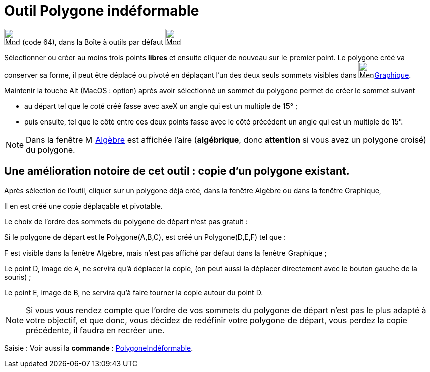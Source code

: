 = Outil Polygone indéformable
:page-en: tools/Rigid_Polygon
ifdef::env-github[:imagesdir: /fr/modules/ROOT/assets/images]

image:32px-Mode_rigidpolygon.svg.png[Mode rigidpolygon.svg,width=32,height=32] (code 64), dans la Boîte à outils par
défaut image:32px-Mode_polygon.svg.png[Mode polygon.svg,width=32,height=32]

Sélectionner ou créer au moins trois points *libres* et ensuite cliquer de nouveau sur le premier point.
Le polygone créé va conserver sa forme, il peut être déplacé ou pivoté en déplaçant l'un des deux seuls sommets visibles dans image:64px-Menu_view_graphics.svg.png[Menu view graphics.svg,width=32,height=32]xref:/Graphique.adoc[Graphique].

Maintenir la touche [.kcode]#Alt# (MacOS : [.kcode]##option##) après avoir sélectionné un sommet du polygone permet de créer le sommet suivant 

* au départ tel que le coté créé fasse avec axeX  un angle qui est un multiple de 15° ;

* puis ensuite, tel que le côté entre ces deux points fasse avec le côté précédent un angle qui est un multiple de 15°.

[NOTE]
====

Dans la fenêtre image:16px-Menu_view_algebra.svg.png[Menu view algebra.svg,width=16,height=16] xref:/Algèbre.adoc[Algèbre]
est affichée l’aire (*algébrique*, donc *attention* si vous avez un polygone croisé) du polygone.
====

== Une amélioration notoire de cet outil : *copie d'un polygone existant*.

Après sélection de l'outil, cliquer sur un polygone déjà créé, dans la fenêtre Algèbre ou dans la fenêtre Graphique,

Il en est créé une copie déplaçable et pivotable.

Le choix de l'ordre des sommets du polygone de départ n'est pas gratuit :

Si le polygone de départ est le Polygone(A,B,C), est créé un Polygone(D,E,F) tel que :

F est visible dans la fenêtre Algèbre, mais n'est pas affiché par défaut dans la fenêtre Graphique ;

Le point D, image de A, ne servira qu'à déplacer la copie, (on peut aussi la déplacer directement avec le bouton gauche
de la souris) ;

Le point E, image de B, ne servira qu'à faire tourner la copie autour du point D.

[NOTE]
====

Si vous vous rendez compte que l'ordre de vos sommets du polygone de départ n'est pas le plus adapté à votre
objectif, et que donc, vous décidez de redéfinir votre polygone de départ, vous perdez la copie précédente, il faudra en
recréer une.

====

[.kcode]#Saisie :# Voir aussi la *commande* : xref:/commands/PolygoneIndéformable.adoc[PolygoneIndéformable].
